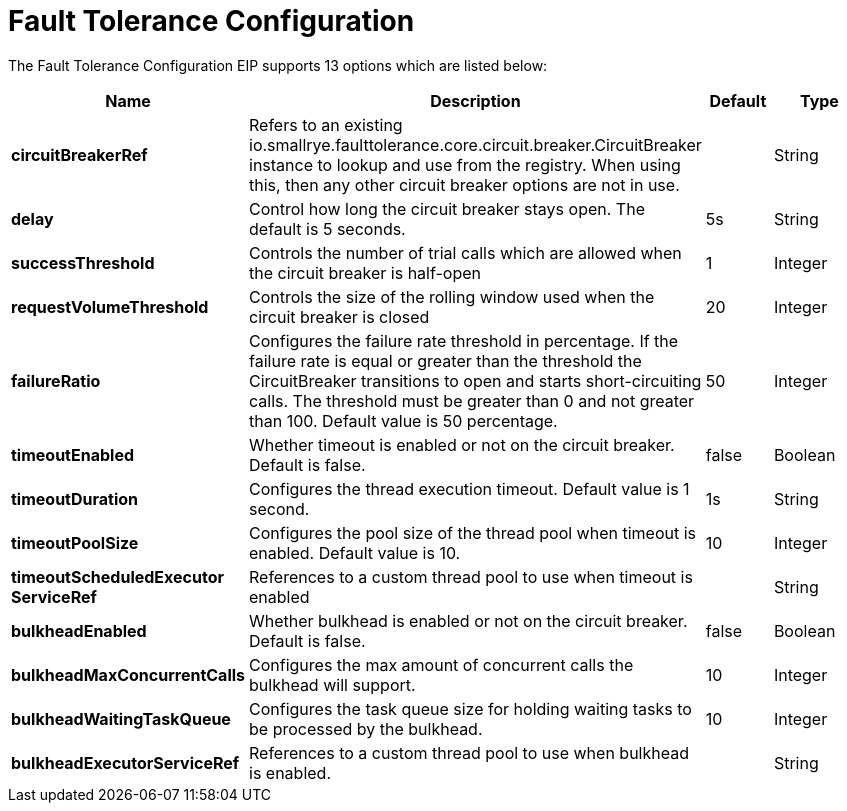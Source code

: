 [[faultToleranceConfiguration-eip]]
= Fault Tolerance Configuration EIP
:docTitle: Fault Tolerance Configuration
:description: MicroProfile Fault Tolerance Circuit Breaker EIP configuration
:since: 
:supportLevel: Stable


// eip options: START
The Fault Tolerance Configuration EIP supports 13 options which are listed below:

[width="100%",cols="2,5,^1,2",options="header"]
|===
| Name | Description | Default | Type
| *circuitBreakerRef* | Refers to an existing io.smallrye.faulttolerance.core.circuit.breaker.CircuitBreaker instance to lookup and use from the registry. When using this, then any other circuit breaker options are not in use. |  | String
| *delay* | Control how long the circuit breaker stays open. The default is 5 seconds. | 5s | String
| *successThreshold* | Controls the number of trial calls which are allowed when the circuit breaker is half-open | 1 | Integer
| *requestVolumeThreshold* | Controls the size of the rolling window used when the circuit breaker is closed | 20 | Integer
| *failureRatio* | Configures the failure rate threshold in percentage. If the failure rate is equal or greater than the threshold the CircuitBreaker transitions to open and starts short-circuiting calls. The threshold must be greater than 0 and not greater than 100. Default value is 50 percentage. | 50 | Integer
| *timeoutEnabled* | Whether timeout is enabled or not on the circuit breaker. Default is false. | false | Boolean
| *timeoutDuration* | Configures the thread execution timeout. Default value is 1 second. | 1s | String
| *timeoutPoolSize* | Configures the pool size of the thread pool when timeout is enabled. Default value is 10. | 10 | Integer
| *timeoutScheduledExecutor{zwsp}ServiceRef* | References to a custom thread pool to use when timeout is enabled |  | String
| *bulkheadEnabled* | Whether bulkhead is enabled or not on the circuit breaker. Default is false. | false | Boolean
| *bulkheadMaxConcurrentCalls* | Configures the max amount of concurrent calls the bulkhead will support. | 10 | Integer
| *bulkheadWaitingTaskQueue* | Configures the task queue size for holding waiting tasks to be processed by the bulkhead. | 10 | Integer
| *bulkheadExecutorServiceRef* | References to a custom thread pool to use when bulkhead is enabled. |  | String
|===
// eip options: END
